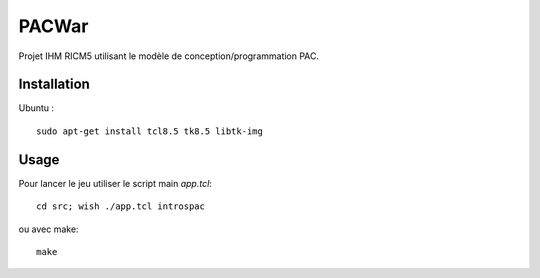 PACWar
======

Projet IHM RICM5 utilisant le modèle de conception/programmation PAC.

.. image:: http://i.imgur.com/HqA1M.png
    :align: center

Installation
------------

Ubuntu :

::

    sudo apt-get install tcl8.5 tk8.5 libtk-img


Usage
-----

Pour lancer le jeu utiliser le script main `app.tcl`:

::

  cd src; wish ./app.tcl introspac

ou avec make:

::

  make
